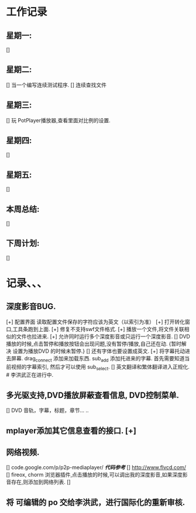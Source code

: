 * 工作记录
** 星期一:
   []
** 星期二:   
   [] 当一个编写连续测试程序.
   [] 连续查找文件
** 星期三:
   [] 玩 PotPlayer播放器,查看里面对比例的设置.   
** 星期四:   
   []
** 星期五:
   []
** 本周总结:
   []
** 下周计划:
   []
* 记录、、、
** 深度影音BUG.
   [+] 配置界面 读取配置文件保存的字符应该为英文（以索引为准）   
   [+] 打开转化窗口,工具条跑到上面.
   [+] 修复不支持swf文件格式.
   [+] 播放一个文件,将文件关联相似的文件也拉进来.
   [+] 允许同时运行多个深度影音或只运行一个深度影音.
   [] DVD播放的时候,点击暂停和播放按钮会出现问题,没有暂停/播放,自己还在动. {暂时解决 设置为播放DVD
      的时候未暂停.}
   [] 还有字体也要设置成英文.
   [+] 将字幕托动进去屏幕.
      drag_connect 添加来加载东西.
      sub_add 添加托进来的字幕.
      首先需要知道当前视频的字幕索引, 然后才可以使用 sub_select.	  
   [] 英文翻译和繁体翻译进入正规化. # 李洪武正在进行中.
** 多光驱支持,DVD播放屏蔽查看信息, DVD控制菜单.
   [] DVD 音轨，字幕，标题，章节... ..
** mplayer添加其它信息查看的接口.  [+]
** 网络视频.
   [] code.google.com/p/p2p-mediaplayer/ /*代码参考*/
   [] http://www.flvcd.com/
   [] fireox, chorm 浏览器插件,点击播放的时候,可以调出我的深度影音,如果深度影音存在,则添加到网络列表.
   []
** 将 可编辑的 po 交给李洪武，进行国际化的重新审核.



